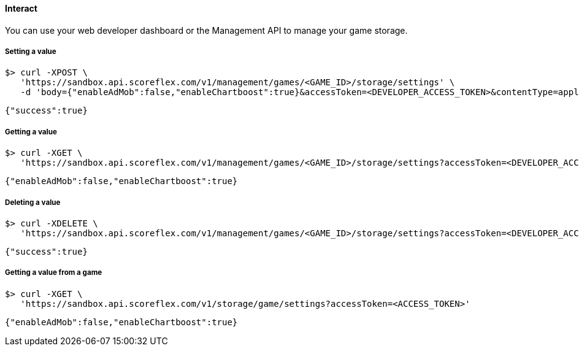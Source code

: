 [[guide-cloud-storage-game-storage-interact]]
[role="chunk-page chunk-toc"]
==== Interact

You can use your web developer dashboard or the Management API to manage
your game storage.

[[guide-cloud-storage-game-storage-interact-setting-a-value]]
[float]
===== Setting a value

[source,bash]
----
$> curl -XPOST \
   'https://sandbox.api.scoreflex.com/v1/management/games/<GAME_ID>/storage/settings' \
   -d 'body={"enableAdMob":false,"enableChartboost":true}&accessToken=<DEVELOPER_ACCESS_TOKEN>&contentType=application/json&ttl=86400000'
----

[source,javascript]
----
{"success":true}
----

[[guide-cloud-storage-game-storage-interact-getting-a-value]]
[float]
===== Getting a value

[source,bash]
----
$> curl -XGET \
   'https://sandbox.api.scoreflex.com/v1/management/games/<GAME_ID>/storage/settings?accessToken=<DEVELOPER_ACCESS_TOKEN>'
----

[source,javascript]
----
{"enableAdMob":false,"enableChartboost":true}
----

[[guide-cloud-storage-game-storage-interact-deleting-a-value]]
[float]
===== Deleting a value

[source,bash]
----
$> curl -XDELETE \
   'https://sandbox.api.scoreflex.com/v1/management/games/<GAME_ID>/storage/settings?accessToken=<DEVELOPER_ACCESS_TOKEN>'
----

[source,javascript]
----
{"success":true}
----

[[guide-cloud-storage-game-storage-interact-getting-a-value-from-a-game]]
[float]
===== Getting a value from a game

[source,bash]
----
$> curl -XGET \
   'https://sandbox.api.scoreflex.com/v1/storage/game/settings?accessToken=<ACCESS_TOKEN>'
----

[source,javascript]
----
{"enableAdMob":false,"enableChartboost":true}
----
